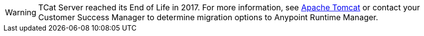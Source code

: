 [WARNING]
TCat Server reached its End of Life in 2017. For more information, see http://tomcat.apache.org/[Apache Tomcat] or contact your Customer Success Manager to determine migration options to Anypoint Runtime Manager.

